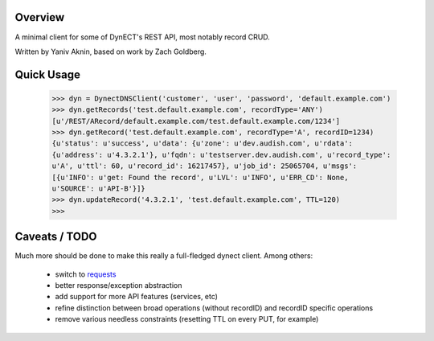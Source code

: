 Overview
--------
A minimal client for some of DynECT's REST API, most notably record CRUD.

Written by Yaniv Aknin, based on work by Zach Goldberg.

Quick Usage
-----------

 >>> dyn = DynectDNSClient('customer', 'user', 'password', 'default.example.com')
 >>> dyn.getRecords('test.default.example.com', recordType='ANY')
 [u'/REST/ARecord/default.example.com/test.default.example.com/1234']
 >>> dyn.getRecord('test.default.example.com', recordType='A', recordID=1234)
 {u'status': u'success', u'data': {u'zone': u'dev.audish.com', u'rdata':
 {u'address': u'4.3.2.1'}, u'fqdn': u'testserver.dev.audish.com', u'record_type':
 u'A', u'ttl': 60, u'record_id': 16217457}, u'job_id': 25065704, u'msgs':
 [{u'INFO': u'get: Found the record', u'LVL': u'INFO', u'ERR_CD': None,
 u'SOURCE': u'API-B'}]}
 >>> dyn.updateRecord('4.3.2.1', 'test.default.example.com', TTL=120)
 >>>

Caveats / TODO
--------------

Much more should be done to make this really a full-fledged dynect client. Among
others:
 - switch to requests_
 - better response/exception abstraction
 - add support for more API features (services, etc)
 - refine distinction between broad operations (without recordID) and recordID
   specific operations
 - remove various needless constraints (resetting TTL on every PUT, for example)

.. _requests: https://github.com/kennethreitz/requests
